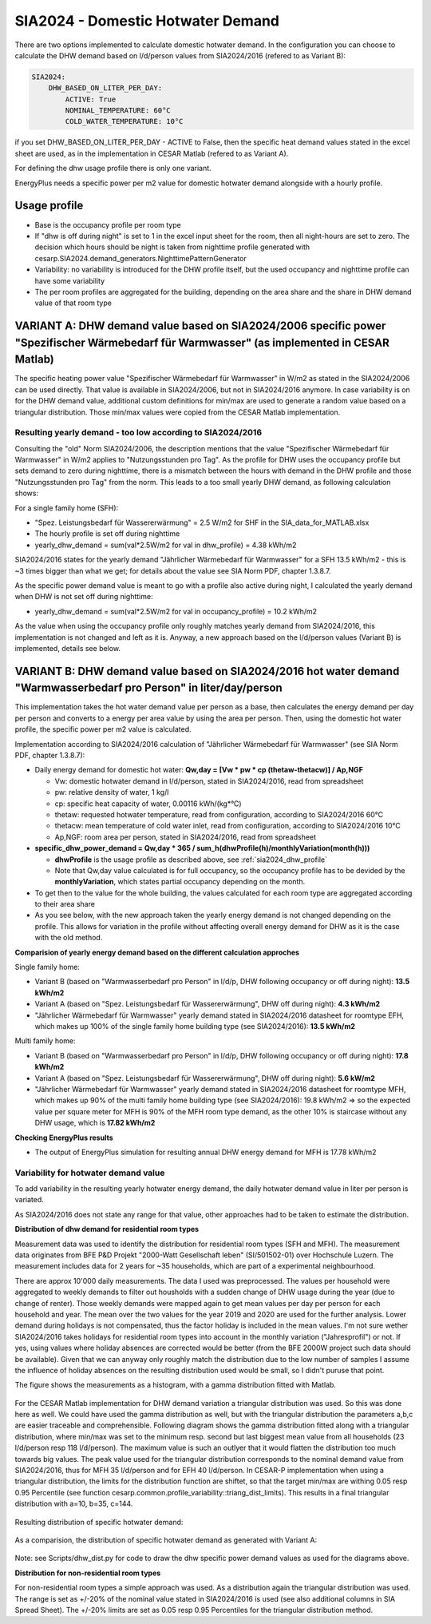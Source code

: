 .. _sia2024_dhw_demand:

===================================
SIA2024 - Domestic Hotwater Demand 
===================================

There are two options implemented to calculate domestic hotwater demand.
In the configuration you can choose to calculate the DHW demand based on l/d/person values from SIA2024/2016 (refered to as Variant B): 

.. code-block:: console

    SIA2024:
        DHW_BASED_ON_LITER_PER_DAY:
            ACTIVE: True
            NOMINAL_TEMPERATURE: 60°C
            COLD_WATER_TEMPERATURE: 10°C

if you set DHW_BASED_ON_LITER_PER_DAY - ACTIVE to False, then the specific heat demand values  stated in the excel sheet are used, as in the implementation in CESAR Matlab (refered to as Variant A).

For defining the dhw usage profile there is only one variant.

EnergyPlus needs a specific power per m2 value for domestic hotwater demand alongside with a hourly profile. 

.. _sia2024_dhw_profile:

Usage profile
--------------

- Base is the occupancy profile per room type
- If "dhw is off during night" is set to 1 in the excel input sheet for the room, then all night-hours are set to zero. The decision which hours should be night is taken from nighttime profile generated with cesarp.SIA2024.demand_generators.NighttimePatternGenerator
- Variability: no variability is introduced for the DHW profile itself, but the used occupancy and nighttime profile can have some variability
- The per room profiles are aggregated for the building, depending on the area share and the share in DHW demand value of that room type


VARIANT A: DHW demand value based on SIA2024/2006 specific power "Spezifischer Wärmebedarf für Warmwasser" (as implemented in CESAR Matlab)
-------------------------------------------------------------------------------------------------------------------------------------------

The specific heating power value "Spezifischer Wärmebedarf für Warmwasser" in W/m2 as stated in the SIA2024/2006 can be used directly.
That value is available in SIA2024/2006, but not in SIA2024/2016 anymore.
In case variability is on for the DHW demand value, additional custom definitions for min/max are used to generate a random value based on a triangular distribution.
Those min/max values were copied from the CESAR Matlab implementation.

Resulting yearly demand - too low according to SIA2024/2016
~~~~~~~~~~~~~~~~~~~~~~~~~~~~~~~~~~~~~~~~~~~~~~~~~~~~~~~~~~~

Consulting the "old" Norm SIA2024/2006, the description mentions that the value "Spezifischer Wärmebedarf für Warmwasser" in W/m2 applies to "Nutzungsstunden pro Tag".
As the profile for DHW uses the occupancy profile but sets demand to zero during nighttime, there is a mismatch between the hours with demand in the DHW profile and those "Nutzungsstunden pro Tag" from the norm.
This leads to a too small yearly DHW demand, as following calculation shows:

For a single family home (SFH):

- "Spez. Leistungsbedarf für Wassererwärmung" = 2.5 W/m2 for SHF in the SIA_data_for_MATLAB.xlsx 

- The hourly profile is set off during nighttime

- yearly_dhw_demand = sum(val*2.5W/m2 for val in dhw_profile) = 4.38 kWh/m2

SIA2024/2016 states for the yearly demand "Jährlicher Wärmebedarf für Warmwasser" for a SFH 13.5 kWh/m2 - this is ~3 times bigger than what we get; for details about the value see SIA Norm PDF, chapter 1.3.8.7.

As the specific power demand value is meant to go with a profile also active during night, I calculated the yearly demand when DHW is not set off during nighttime:  

- yearly_dhw_demand = sum(val*2.5W/m2 for val in occupancy_profile) = 10.2 kWh/m2

As the value when using the occupancy profile only roughly matches yearly demand from SIA2024/2016, this implementation is not changed and left as it is.
Anyway, a new approach based on the l/d/person values (Variant B) is implemented, details see below.
  
VARIANT B: DHW demand value based on SIA2024/2016 hot water demand "Warmwasserbedarf pro Person" in liter/day/person 
---------------------------------------------------------------------------------------------------------------------

This implementation takes the hot water demand value per person as a base, then calculates the energy demand per day per person and converts to a energy per area value by using the area per person. Then, using the domestic hot water profile, the specific power per m2 value is calculated.

Implementation according to SIA2024/2016 calculation of "Jährlicher Wärmebedarf für Warmwasser" (see SIA Norm PDF, chapter 1.3.8.7):

- Daily energy demand for domestic hot water: **Qw,day = [Vw * pw * cp (thetaw-thetacw)] / Ap,NGF** 

  - Vw: domestic hotwater demand in l/d/person,  stated in SIA2024/2016, read from spreadsheet

  - pw: relative density of water, 1 kg/l

  - cp: specific heat capacity of water, 0.00116 kWh/(kg*°C)

  - thetaw: requested hotwater temperature, read from configuration, according to SIA2024/2016 60°C

  - thetacw: mean temperature of cold water inlet, read from configuration, according to SIA2024/2016 10°C

  - Ap,NGF: room area per person, stated in SIA2024/2016, read from spreadsheet

- **specific_dhw_power_demand = Qw,day * 365 / sum_h(dhwProfile(h)/monthlyVariation(month(h)))**

  - **dhwProfile** is the usage profile as described above, see :ref:`sia2024_dhw_profile`

  - Note that Qw,day value calculated is for full occupancy, so the occupancy profile has to be devided by the **monthlyVariation**, which states partial occupancy depending on the month. 

- To get then to the value for the whole building, the values calculated for each room type are aggregated according to their area share

- As you see below, with the new approach taken the yearly energy demand is not changed depending on the profile. This allows for variation in the profile without affecting overall energy demand for DHW as it is the case with the old method.


**Comparision of yearly energy demand based on the different calculation approches**

Single family home: 

- Variant B (based on "Warmwasserbedarf pro Person" in l/d/p, DHW following occupancy or off during night): **13.5 kWh/m2**

- Variant A (based on "Spez. Leistungsbedarf für Wassererwärmung", DHW off during night): **4.3 kWh/m2**

- "Jährlicher Wärmebedarf für Warmwasser" yearly demand stated in SIA2024/2016 datasheet for roomtype EFH, which makes up 100% of the single family home building type (see SIA2024/2016): **13.5 kWh/m2**

Multi family home:

- Variant B (based on "Warmwasserbedarf pro Person" in l/d/p, DHW following occupancy or off during night): **17.8 kWh/m2**

- Variant A (based on "Spez. Leistungsbedarf für Wassererwärmung", DHW off during night): **5.6 kW/m2**

- "Jährlicher Wärmebedarf für Warmwasser" yearly demand stated in SIA2024/2016 datasheet for roomtype MFH, which makes up 90% of the multi family home building type (see SIA2024/2016): 19.8 kWh/m2
  => so the expected value per square meter for MFH is 90% of the MFH room type demand, as the other 10% is staircase without any DHW usage, which is **17.82 kWh/m2**

**Checking EnergyPlus results**

- The output of EnergyPlus simulation for resulting annual DHW energy demand for MFH is 17.78 kWh/m2

Variability for hotwater demand value
~~~~~~~~~~~~~~~~~~~~~~~~~~~~~~~~~~~~~~
To add variability in the resulting yearly hotwater energy demand, the daily hotwater demand value in liter per person is variated.

As SIA2024/2016 does not state any range for that value, other approaches had to be taken to estimate the distribution.

**Distribution of dhw demand for residential room types**

Measurement data was used to identify the distribution for residential room types (SFH and MFH). 
The measurement data originates from BFE P&D Projekt "2000-Watt Gesellschaft leben" (SI/501502-01) over Hochschule Luzern. 
The measurement includes data for 2 years for ~35 households, which are part of a experimental neighbourhood.

There are approx 10'000 daily measurements. The data I used was preprocessed. The values per household were aggregated to weekly demands to 
filter out housholds with a sudden change of DHW usage during the year (due to change of renter).
Those weekly demands were mapped again to get mean values per day per person for each household and year.
The mean over the two values for the year 2019 and 2020 are used for the further analysis.
Lower demand during holidays is not compensated, thus the factor holiday is included in the mean values. 
I'm not sure wether SIA2024/2016 takes holidays for residential room types into account in the monthly variation ("Jahresprofil") or not. 
If yes, using values where holiday absences are corrected would be better (from the BFE 2000W project such data should be available).
Given that we can anyway only roughly match the distribution due to the low number of samples I assume the influence of holiday absences on the resulting distribution used would be small, so I didn't puruse that point.

The figure shows the measurements as a histogram, with a gamma distribution fitted with Matlab.

.. figure:: ./diagrams/SIA2024/DHW/dhw_demand_BFEProj_histogram_mean_per_houshold.png

For the CESAR Matlab implementation for DHW demand variation a triangular distribution was used. So this was done here as well. We could have used the gamma distribution as well, but with the triangular distribution the parameters a,b,c are easier traceable and comprehensible.
Following diagram shows the gamma distribution fitted along with a triangular distribution, where min/max was set to the minimum resp. second but last biggest mean value from all households (23 l/d/person resp 118 l/d/person). The maximum value is such an outlyer that it would flatten the distribution too much towards big values.
The peak value used for the triangular distribution corresponds to the nominal demand value from SIA2024/2016, thus for MFH 35 l/d/person and for EFH 40 l/d/person.
In CESAR-P implementation when using a triangular distribution, the limits for the distribution function are shiftet, so that the target min/max are withing 0.05 resp 0.95 Percentile (see function cesarp.common.profile_variability::triang_dist_limits). 
This results in a final triangular distribution with a=10, b=35, c=144.

.. figure:: ./diagrams/SIA2024/DHW/dhw_demand_BFEProj_data_distribution_fits.png


Resulting distribution of specific hotwater demand:

.. figure:: ./diagrams/SIA2024/DHW/CESARP_Variable_specific_DHW_Demand_VariantB.png

As a comparision, the distribution of specific hotwater demand as generated with Variant A:

.. figure:: ./diagrams/SIA2024/DHW/CESARP_Variable_specific_DHW_Demand_VariantA.png

Note: see Scripts/dhw_dist.py for code to draw the dhw specific power demand values as used for the diagrams above.


**Distribution for non-residential room types**

For non-residential room types a simple approach was used.
As a distribution again the triangular distribution was used. The range is set as +/-20% of the nominal value stated in SIA2024/2016 is used (see also additional columns in SIA Spread Sheet).
The +/-20% limits are set as 0.05 resp 0.95 Percentiles for the triangular distribution method.